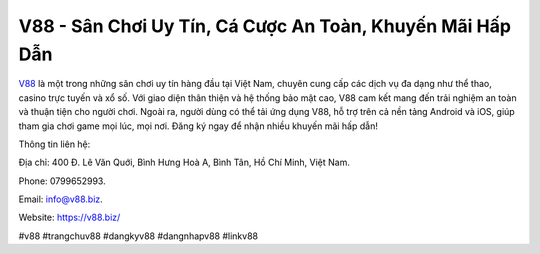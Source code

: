V88 - Sân Chơi Uy Tín, Cá Cược An Toàn, Khuyến Mãi Hấp Dẫn
===================================

`V88 <https://v88.biz/>`_ là một trong những sân chơi uy tín hàng đầu tại Việt Nam, chuyên cung cấp các dịch vụ đa dạng như thể thao, casino trực tuyến và xổ số. Với giao diện thân thiện và hệ thống bảo mật cao, V88 cam kết mang đến trải nghiệm an toàn và thuận tiện cho người chơi. Ngoài ra, người dùng có thể tải ứng dụng V88, hỗ trợ trên cả nền tảng Android và iOS, giúp tham gia chơi game mọi lúc, mọi nơi. Đăng ký ngay để nhận nhiều khuyến mãi hấp dẫn!

Thông tin liên hệ: 

Địa chỉ: 400 Đ. Lê Văn Quới, Bình Hưng Hoà A, Bình Tân, Hồ Chí Minh, Việt Nam. 

Phone: 0799652993. 

Email: info@v88.biz. 

Website: https://v88.biz/ 

#v88 #trangchuv88 #dangkyv88 #dangnhapv88 #linkv88
